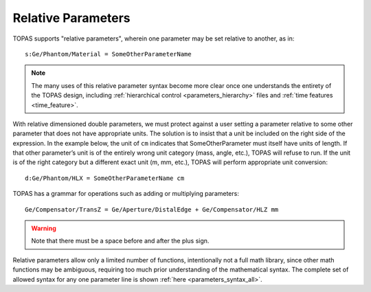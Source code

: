 .. _parameters_relative:

Relative Parameters
-------------------

TOPAS supports "relative parameters", wherein one parameter may be set relative to another, as in::

    s:Ge/Phantom/Material = SomeOtherParameterName

.. note::

    The many uses of this relative parameter syntax become more clear once one understands the entirety of the TOPAS design, including :ref:`hierarchical control <parameters_hierarchy>` files and :ref:`time features <time_feature>`.

With relative dimensioned double parameters, we must protect against a user setting a parameter relative to some other parameter that does not have appropriate units. The solution is to insist that a unit be included on the right side of the expression. In the example below, the unit of ``cm`` indicates that SomeOtherParameter must itself have units of length. If that other parameter’s unit is of the entirely wrong unit category (mass, angle, etc.), TOPAS will refuse to run. If the unit is of the right category but a different exact unit (m, mm, etc.), TOPAS will perform appropriate unit conversion::

    d:Ge/Phantom/HLX = SomeOtherParameterName cm

TOPAS has a grammar for operations such as adding or multiplying parameters::

    Ge/Compensator/TransZ = Ge/Aperture/DistalEdge + Ge/Compensator/HLZ mm

.. warning::

    Note that there must be a space before and after the plus sign.

Relative parameters allow only a limited number of functions, intentionally not a full math library, since other math functions may be ambiguous, requiring too much prior understanding of the mathematical syntax. The complete set of allowed syntax for any one parameter line is shown :ref:`here <parameters_syntax_all>`.

